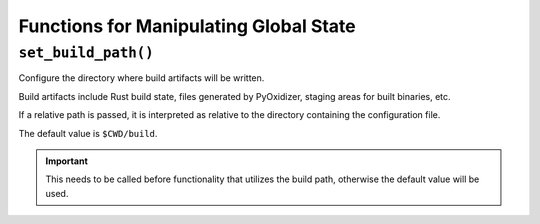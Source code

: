 .. py:currentmodule:: starlark_pyoxidizer

.. _config_global_state:

=======================================
Functions for Manipulating Global State
=======================================

.. _config_set_build_path:

``set_build_path()``
====================

Configure the directory where build artifacts will be written.

Build artifacts include Rust build state, files generated by PyOxidizer,
staging areas for built binaries, etc.

If a relative path is passed, it is interpreted as relative to the
directory containing the configuration file.

The default value is ``$CWD/build``.

.. important::

   This needs to be called before functionality that utilizes the build path,
   otherwise the default value will be used.
